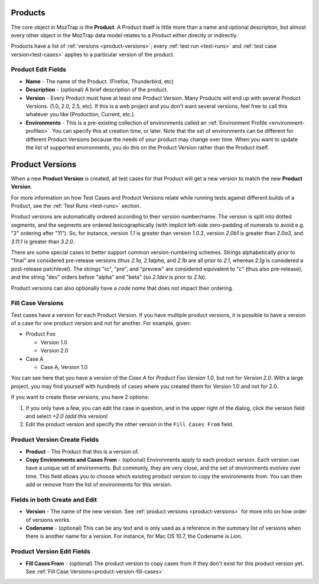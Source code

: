 .. _products:

Products
========

The core object in MozTrap is the **Product**. A Product itself is little
more than a name and optional description, but almost every other object in the
MozTrap data model relates to a Product either directly or indirectly.

Products have a list of :ref:`versions <product-versions>`; every
:ref:`test run <test-runs>` and :ref:`test case version<test-cases>` applies
to a particular version of the product.

.. _product-edit-fields:

Product Edit Fields
^^^^^^^^^^^^^^^^^^^

* **Name** - The name of the Product. (Firefox, Thunderbird, etc)
* **Description** - (optional) A brief description of the product.
* **Version** - Every Product must have at least one Product Version.  Many
  Products will end up with several Product Versions. (1.0, 2.0, 2.5,
  etc).  If this is a web project and you don't want several versions, feel
  free to call this whatever you like (Production, Current, etc.).
* **Environments** - This is a pre-existing collection of environments called
  an :ref:`Environment Profile <environment-profiles>`.  You can specify this
  at creation time, or later.  Note that the set of environments can be
  different for different Product Versions because the needs of your product
  may change over time.  When you want to update the list of supported
  environments, you do this on the Product Version rather than the Product
  itself.

.. _product-versions:

Product Versions
================

When a new **Product Version** is created, all test cases for that Product will
get a new version to match the new **Product Version**.

For more information on how Test Cases and Product Versions relate while
running tests against different builds of a Product, see the :ref:`Test Runs
<test-runs>` section.

Product versions are automatically ordered according to their *version*
number/name. The version is split into dotted segments, and the segments are
ordered lexicographically (with implicit left-side zero-padding of numerals to
avoid e.g. "2" ordering after "11"). So, for instance, version *1.1* is greater
than version *1.0.3*, version *2.0b1* is greater than *2.0a3*, and *3.11.1* is
greater than *3.2.0*.

There are some special cases to better support common version-numbering
schemes. Strings alphabetically prior to "final" are considered pre-release
versions (thus *2.1a*, *2.1alpha*, and *2.1b* are all prior to *2.1*, whereas
*2.1g* is considered a post-release patchlevel). The strings "rc", "pre", and
"preview" are considered equivalent to "c" (thus also pre-release), and the
string "dev" orders before "alpha" and "beta" (so *2.1dev* is prior to *2.1a*).

Product versions can also optionally have a *code name* that does not impact
their ordering.


Fill Case Versions
^^^^^^^^^^^^^^^^^^

.. _product-version-fill-cases:

Test cases have a version for each Product Version.
If you have multiple product versions, it is possible to have a version of a
case for one product version and not for another.  For example, given:

* Product Foo

  * Version 1.0
  * Version 2.0

* Case A

  * Case A, Version 1.0

You can see here that you have a version of the *Case A* for
*Product Foo Version 1.0*, but not for *Version 2.0*.  With a large
project, you may find yourself with hundreds of cases where you created them
for Version 1.0 and not for 2.0.

If you want to create those versions, you have 2 options:

1. If you only have a few, you can edit the case in question, and in the upper
   right of the dialog, click the version field and select
   *+2.0 (add this version)*
2. Edit the product version and specify the other version in the
   ``Fill Cases From`` field.



.. _product-version-edit-fields:

Product Version Create Fields
^^^^^^^^^^^^^^^^^^^^^^^^^^^^^

* **Product** - The Product that this is a version of.
* **Copy Environments and Cases From** - (optional) Environments
  apply to each product version.  Each version can have a unique set of
  environments.  But commonly, they are very close, and the set of environments
  evolves over time.  This field allows you to choose which existing product
  version to copy the environments from.  You can then add or remove from the
  list of environments for this version.

Fields in both Create and Edit
^^^^^^^^^^^^^^^^^^^^^^^^^^^^^^

* **Version** - The name of the new version.  See
  :ref:`product versions <product-versions>` for more info on how order of
  versions works.
* **Codename** - (optional) This can be any text and is only used as a
  reference in the summary list of versions when there is another name for a
  version.  For instance, for Mac OS 10.7, the Codename is *Lion*.


Product Version Edit Fields
^^^^^^^^^^^^^^^^^^^^^^^^^^^

* **Fill Cases From** - (optional) The product version to copy cases
  from if they don't exist for this product version yet.  See
  :ref:`Fill Case Versions<product-version-fill-cases>`.
